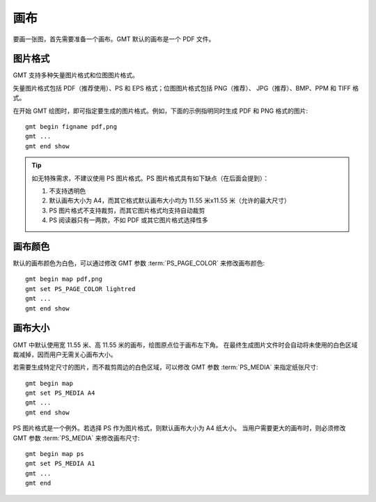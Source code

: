 画布
====

要画一张图，首先需要准备一个画布。GMT 默认的画布是一个 PDF 文件。

图片格式
--------

GMT 支持多种矢量图片格式和位图图片格式。

矢量图片格式包括 PDF（推荐使用）、PS 和 EPS 格式；位图图片格式包括 PNG（推荐）、
JPG（推荐）、BMP、PPM 和 TIFF 格式。

在开始 GMT 绘图时，即可指定要生成的图片格式。例如，下面的示例指明同时生成 PDF 和 PNG 格式的图片::

    gmt begin figname pdf,png
    gmt ...
    gmt end show

.. tip::

    如无特殊需求，不建议使用 PS 图片格式。PS 图片格式具有如下缺点（在后面会提到）：

    #. 不支持透明色
    #. 默认画布大小为 A4，而其它格式默认画布大小均为 11.55 米x11.55 米（允许的最大尺寸）
    #. PS 图片格式不支持裁剪，而其它图片格式均支持自动裁剪
    #. PS 阅读器只有一两款，不如 PDF 或其它图片格式选择性多

画布颜色
--------

默认的画布颜色为白色，可以通过修改 GMT 参数 :term:`PS_PAGE_COLOR` 来修改画布颜色::

    gmt begin map pdf,png
    gmt set PS_PAGE_COLOR lightred
    gmt ...
    gmt end show

画布大小
--------

GMT 中默认使用宽 11.55 米、高 11.55 米的画布，绘图原点位于画布左下角。
在最终生成图片文件时会自动将未使用的白色区域裁减掉，因而用户无需关心画布大小。

若需要生成特定尺寸的图片，而不裁剪周边的白色区域，可以修改 GMT 参数
:term:`PS_MEDIA` 来指定纸张尺寸::

    gmt begin map
    gmt set PS_MEDIA A4
    gmt ...
    gmt end show

PS 图片格式是一个例外。若选择 PS 作为图片格式，则默认画布大小为 A4 纸大小。
当用户需要更大的画布时，则必须修改 GMT 参数 :term:`PS_MEDIA` 来修改画布尺寸::

    gmt begin map ps
    gmt set PS_MEDIA A1
    gmt ...
    gmt end
